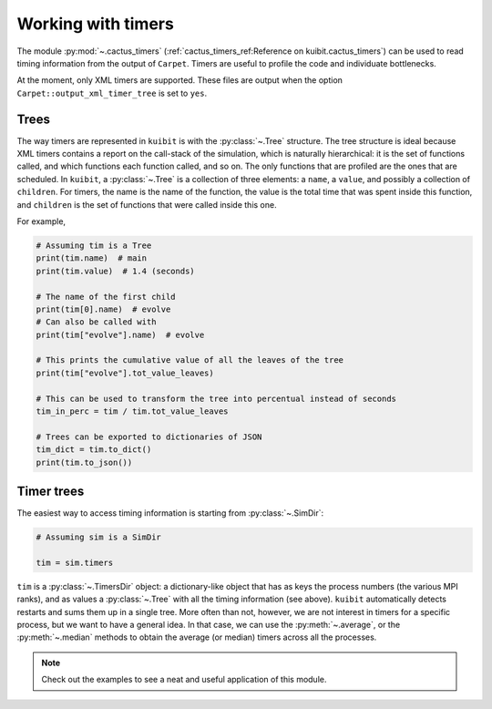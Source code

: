 Working with timers
~~~~~~~~~~~~~~~~~~~~~~~~~~~~~~~~~~~~~~

The module :py:mod:`~.cactus_timers` (:ref:`cactus_timers_ref:Reference on
kuibit.cactus_timers`) can be used to read timing information from the output of
``Carpet``. Timers are useful to profile the code and individuate bottlenecks.

At the moment, only XML timers are supported. These files are output when the
option ``Carpet::output_xml_timer_tree`` is set to ``yes``.

Trees
-----------------------

The way timers are represented in ``kuibit`` is with the :py:class:`~.Tree`
structure. The tree structure is ideal because XML timers contains a report on
the call-stack of the simulation, which is naturally hierarchical: it is the set
of functions called, and which functions each function called, and so on. The
only functions that are profiled are the ones that are scheduled. In ``kuibit``,
a :py:class:`~.Tree` is a collection of three elements: a ``name``, a ``value``,
and possibly a collection of ``children``. For timers, the name is the name of
the function, the value is the total time that was spent inside this function,
and ``children`` is the set of functions that were called inside this one.

For example,

.. code-block:: python

   # Assuming tim is a Tree
   print(tim.name)  # main
   print(tim.value)  # 1.4 (seconds)

   # The name of the first child
   print(tim[0].name)  # evolve
   # Can also be called with
   print(tim["evolve"].name)  # evolve

   # This prints the cumulative value of all the leaves of the tree
   print(tim["evolve"].tot_value_leaves)

   # This can be used to transform the tree into percentual instead of seconds
   tim_in_perc = tim / tim.tot_value_leaves

   # Trees can be exported to dictionaries of JSON
   tim_dict = tim.to_dict()
   print(tim.to_json())

Timer trees
-----------------------

The easiest way to access timing information is starting from
:py:class:`~.SimDir`:

.. code-block:: python

   # Assuming sim is a SimDir

   tim = sim.timers


``tim`` is a :py:class:`~.TimersDir` object: a dictionary-like object that has
as keys the process numbers (the various MPI ranks), and as values a
:py:class:`~.Tree` with all the timing information (see above). ``kuibit``
automatically detects restarts and sums them up in a single tree. More often
than not, however, we are not interest in timers for a specific process, but we
want to have a general idea. In that case, we can use the :py:meth:`~.average`,
or the :py:meth:`~.median` methods to obtain the average (or median) timers
across all the processes.


.. note::

   Check out the examples to see a neat and useful application of this module.
